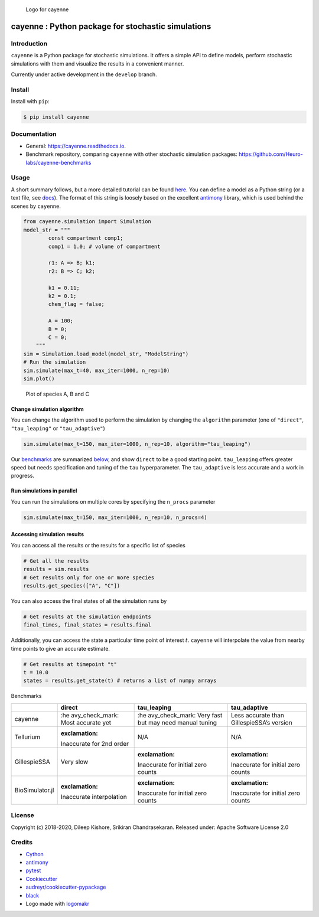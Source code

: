 .. figure:: https://raw.githubusercontent.com/Heuro-labs/cayenne/master/docs/images/logo.png
   :alt: Logo for cayenne

   Logo for cayenne

cayenne : Python package for stochastic simulations
===================================================

|Travis Build Status| |Azure Build Status| |codecov| |Updates|
|Documentation Status| |pypi| |License| |Code style: black|

Introduction
------------

``cayenne`` is a Python package for stochastic simulations. It offers a
simple API to define models, perform stochastic simulations with them
and visualize the results in a convenient manner.

Currently under active development in the ``develop`` branch.

Install
-------

Install with ``pip``:

.. code:: bash

   $ pip install cayenne

Documentation
-------------

-  General: https://cayenne.readthedocs.io.
-  Benchmark repository, comparing ``cayenne`` with other stochastic
   simulation packages: https://github.com/Heuro-labs/cayenne-benchmarks

Usage
-----

A short summary follows, but a more detailed tutorial can be found
`here <https://cayenne.readthedocs.io/en/latest/tutorial.html>`__. You
can define a model as a Python string (or a text file, see
`docs <https://cayenne.readthedocs.io>`__). The format of this string is
loosely based on the excellent
`antimony <https://tellurium.readthedocs.io/en/latest/antimony.html#introduction-basics>`__
library, which is used behind the scenes by ``cayenne``.

.. code:: python

   from cayenne.simulation import Simulation
   model_str = """
           const compartment comp1;
           comp1 = 1.0; # volume of compartment

           r1: A => B; k1;
           r2: B => C; k2;

           k1 = 0.11;
           k2 = 0.1;
           chem_flag = false;

           A = 100;
           B = 0;
           C = 0;
       """
   sim = Simulation.load_model(model_str, "ModelString")
   # Run the simulation
   sim.simulate(max_t=40, max_iter=1000, n_rep=10)
   sim.plot()

.. figure:: https://raw.githubusercontent.com/Heuro-labs/cayenne/master/docs/images/plot_basic.png
   :alt: Plot of species A, B and C

   Plot of species A, B and C

Change simulation algorithm
~~~~~~~~~~~~~~~~~~~~~~~~~~~

You can change the algorithm used to perform the simulation by changing
the ``algorithm`` parameter (one of ``"direct"``, ``"tau_leaping"`` or
``"tau_adaptive"``)

.. code:: python

   sim.simulate(max_t=150, max_iter=1000, n_rep=10, algorithm="tau_leaping")

Our `benchmarks <https://github.com/Heuro-labs/cayenne-benchmarks>`__
are summarized `below <#benchmarks>`__, and show ``direct`` to be a good
starting point. ``tau_leaping`` offers greater speed but needs
specification and tuning of the ``tau`` hyperparameter. The
``tau_adaptive`` is less accurate and a work in progress.

Run simulations in parallel
~~~~~~~~~~~~~~~~~~~~~~~~~~~

You can run the simulations on multiple cores by specifying the
``n_procs`` parameter

.. code:: python

   sim.simulate(max_t=150, max_iter=1000, n_rep=10, n_procs=4)

Accessing simulation results
~~~~~~~~~~~~~~~~~~~~~~~~~~~~

You can access all the results or the results for a specific list of
species

.. code:: python

   # Get all the results
   results = sim.results
   # Get results only for one or more species
   results.get_species(["A", "C"])

You can also access the final states of all the simulation runs by

.. code:: python

   # Get results at the simulation endpoints
   final_times, final_states = results.final

Additionally, you can access the state a particular time point of
interest :math:`t`. ``cayenne`` will interpolate the value from nearby
time points to give an accurate estimate.

.. code:: python

   # Get results at timepoint "t"
   t = 10.0
   states = results.get_state(t) # returns a list of numpy arrays

.. raw:: html

   <h2 id="benchmarks">

Benchmarks

.. raw:: html

   </h2>

+-----------------+-----------------+-----------------+-----------------+
|                 | direct          | tau_leaping     | tau_adaptive    |
+=================+=================+=================+=================+
| cayenne         | :he             | :he             | Less accurate   |
|                 | avy_check_mark: | avy_check_mark: | than            |
|                 | Most accurate   | Very fast but   | GillespieSSA’s  |
|                 | yet             | may need manual | version         |
|                 |                 | tuning          |                 |
+-----------------+-----------------+-----------------+-----------------+
| Tellurium       | :exclamation:   | N/A             | N/A             |
|                 | Inaccurate for  |                 |                 |
|                 | 2nd order       |                 |                 |
+-----------------+-----------------+-----------------+-----------------+
| GillespieSSA    | Very slow       | :exclamation:   | :exclamation:   |
|                 |                 | Inaccurate for  | Inaccurate for  |
|                 |                 | initial zero    | initial zero    |
|                 |                 | counts          | counts          |
+-----------------+-----------------+-----------------+-----------------+
| BioSimulator.jl | :exclamation:   | :exclamation:   | :exclamation:   |
|                 | Inaccurate      | Inaccurate for  | Inaccurate for  |
|                 | interpolation   | initial zero    | initial zero    |
|                 |                 | counts          | counts          |
+-----------------+-----------------+-----------------+-----------------+

License
-------

Copyright (c) 2018-2020, Dileep Kishore, Srikiran Chandrasekaran.
Released under: Apache Software License 2.0

Credits
-------

-  `Cython <https://cython.org/>`__
-  `antimony <https://tellurium.readthedocs.io/en/latest/antimony.html>`__
-  `pytest <https://docs.pytest.org>`__
-  `Cookiecutter <https://github.com/audreyr/cookiecutter>`__
-  `audreyr/cookiecutter-pypackage <https://github.com/audreyr/cookiecutter-pypackage>`__
-  `black <https://github.com/ambv/black>`__
-  Logo made with `logomakr <https://logomakr.com/>`__

.. |Travis Build Status| image:: https://travis-ci.com/Heuro-labs/cayenne.svg?branch=master
   :target: https://travis-ci.com/Heuro-labs/cayenne
.. |Azure Build Status| image:: https://dev.azure.com/srikiranc/cayenne/_apis/build/status/Heuro-labs.cayenne?branchName=master
   :target: https://dev.azure.com/srikiranc/cayenne/_build
.. |codecov| image:: https://codecov.io/gh/Heuro-labs/cayenne/branch/master/graph/badge.svg
   :target: https://codecov.io/gh/Heuro-labs/cayenne
.. |Updates| image:: https://pyup.io/repos/github/Heuro-labs/cayenne/shield.svg
   :target: https://pyup.io/repos/github/Heuro-labs/cayenne/
.. |Documentation Status| image:: https://readthedocs.org/projects/cayenne/badge/?version=latest
   :target: https://cayenne.readthedocs.io/en/latest/?badge=latest
.. |pypi| image:: https://img.shields.io/pypi/v/cayenne.svg
   :target: https://pypi.python.org/pypi/cayenne
.. |License| image:: https://img.shields.io/badge/license-Apache%202-blue.svg
.. |Code style: black| image:: https://img.shields.io/badge/code%20style-black-000000.svg
   :target: https://github.com/ambv/black
